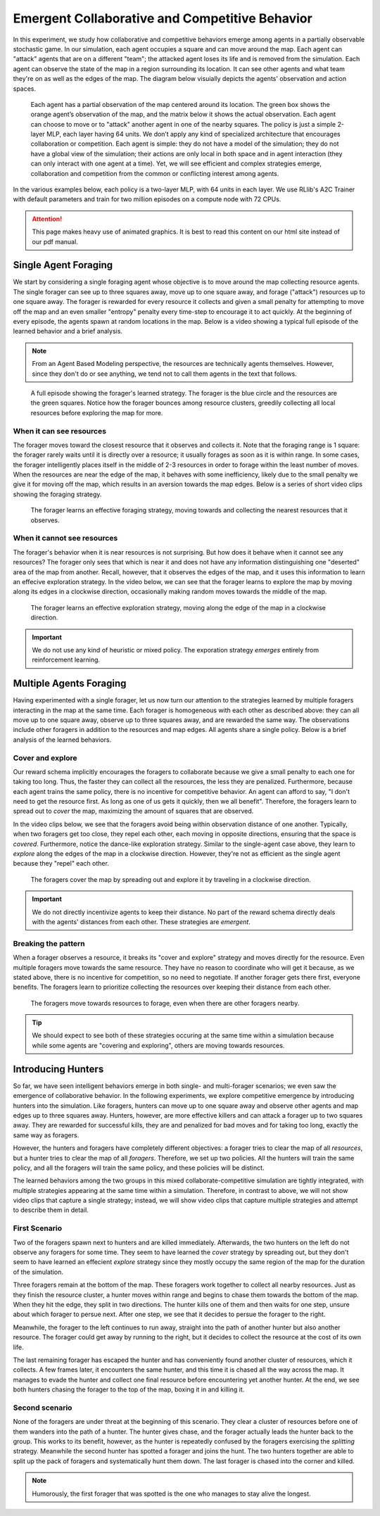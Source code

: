 .. Abmarl documentation highlights.


.. _predator_prey:

Emergent Collaborative and Competitive Behavior
===============================================
.. include_after_this_label

In this experiment, we study how collaborative and competitive behaviors emerge
among agents in a partially observable stochastic game. In our simulation, each
agent occupies a square and can move around the map. Each agent can "attack"
agents that are on a different "team"; the attacked agent loses its life and
is removed from the simulation. Each agent can observe the state of the map in
a region surrounding its location. It can see other agents and what team they're
on as well as the edges of the map. The diagram below visuially depicts the agents'
observation and action spaces.

.. include_before_this_label

.. figure:: ../.images/grid_agent_diagram.png
   :width: 100 %
   :alt: Diagram visually depicting agents' observation and action spaces.

   Each agent has a partial observation of the map centered around its
   location. The green box shows the orange agent’s observation of the map,
   and the matrix below it shows the actual observation. Each agent can choose
   to move or to "attack" another agent in one of the nearby squares. The policy is just a simple
   2-layer MLP, each layer having 64 units. We don’t apply any kind of specialized
   architecture that encourages collaboration or competition. Each agent is simple: they do not
   have a model of the simulation; they do not have a global view of the simulation; their
   actions are only local in both space and in agent interaction (they can only
   interact with one agent at a time). Yet, we will see efficient and complex
   strategies emerge, collaboration and competition from the common or conflicting
   interest among agents.


In the various examples below, each policy is a two-layer MLP, with 64 units in
each layer. We use RLlib's A2C Trainer with default parameters and train for
two million episodes on a compute node with 72 CPUs.

.. ATTENTION::
   This page makes heavy use of animated graphics. It is best to read this content
   on our html site instead of our pdf manual.

Single Agent Foraging
`````````````````````
We start by considering a single foraging agent whose objective is to move around
the map collecting resource agents. The single forager
can see up to three squares away, move up to one square away, and forage ("attack") resources up
to one square away. The forager is rewarded for every resource it collects and given a small penalty
for attempting to move off the map and an even smaller "entropy" penalty every time-step to
encourage it to act quickly. At the beginning of every episode, the agents spawn
at random locations in the map. Below is a video showing a typical full episode
of the learned behavior and a brief analysis.

.. NOTE::
   From an Agent Based Modeling perspective, the resources are technically agents
   themselves. However, since they don't do or see anything, we tend not to call
   them agents in the text that follows.

.. figure:: .images/single_agent_full.*
   :width: 100 %
   :alt: Video showing an episode with the trained behavior.

   A full episode showing the forager's learned strategy. The forager is the blue circle
   and the resources are the green squares. Notice how the forager bounces among
   resource clusters, greedily collecting all local resources before exploring the map for
   more.

When it can see resources
'''''''''''''''''''''''''
The forager moves toward the closest resource that it observes and collects it. Note
that the foraging range is 1 square: the forager rarely
waits until it is directly over a resource; it usually forages
as soon as it is within range. In some cases, the forager intelligently places itself
in the middle of 2-3 resources in order to forage within the least number of moves.
When the resources are near the edge of the map, it behaves with some inefficiency,
likely due to the small penalty we give it for moving off the map, which results
in an aversion towards the map edges. Below is a series of short video
clips showing the foraging strategy.

.. figure:: .images/single_agent_exploit.*
   :width: 100 %
   :alt: Video showing the forager's behavior when it observes resources.

   The forager learns an effective foraging strategy, moving towards and collecting
   the nearest resources that it observes.

When it cannot see resources
'''''''''''''''''''''''''''''
The forager's behavior when it is near resources is not surprising. But how does
it behave when it cannot see any resources? The forager only sees that
which is near it and does not have any information distinguishing one "deserted"
area of the map from another. Recall, however, that it observes the edges
of the map, and it uses this information to learn an effecive exploration strategy.
In the video below, we can see that the forager learns to explore the map by moving
along its edges in a clockwise direction, occasionally making random moves towards
the middle of the map.

.. figure:: .images/single_agent_explore.*
   :width: 100 %
   :alt: Video showing the forager's behavior when it does not observe resources.

   The forager learns an effective exploration strategy, moving along the edge
   of the map in a clockwise direction.

.. IMPORTANT::
   We do not use any kind of heuristic or mixed policy. The exporation strategy
   *emerges* entirely from reinforcement learning.

Multiple Agents Foraging
````````````````````````
Having experimented with a single forager, let us now turn our attention
to the strategies learned by multiple foragers interacting in the map at the same
time. Each forager is homogeneous with each other as described above: they can
all move up to one square away, observe up to three squares away, and are rewarded
the same way. The observations include other foragers in addition to the resources
and map edges. All agents share a single policy. Below is a brief analysis of the
learned behaviors.

Cover and explore
'''''''''''''''''
Our reward schema implicitly encourages the foragers to collaborate because we give
a small penalty to each one for taking too long. Thus, the faster they
can collect all the resources, the less they are penalized. Furthermore, because each
agent trains the same policy, there is no incentive for competitive behavior. An
agent can afford to say, "I don't need to get the resource first. As long as one
of us gets it quickly, then we all benefit". Therefore, the foragers learn to spread
out to *cover* the map, maximizing the amount of squares that are observed. 

In the video clips below, we see that the foragers avoid being within observation
distance of one another. Typically, when two foragers get too close, they repel
each other, each moving in opposite directions, ensuring that the space is *covered*.
Furthermore, notice the dance-like exploration strategy.
Similar to the single-agent case above, they learn to *explore* along the
edges of the map in a clockwise direction. However, they're not as efficient as
the single agent because they "repel" each other.

.. figure:: .images/multi_agent_spread.*
   :width: 100 %
   :alt: Video showing how the foragers spread out.

   The foragers cover the map by spreading out and explore it by traveling in a
   clockwise direction.

.. IMPORTANT::
   We do not directly incentivize agents to keep their distance. No part of the
   reward schema directly deals with the agents' distances from each other. These
   strategies are *emergent*.

Breaking the pattern
''''''''''''''''''''
When a forager observes a resource, it breaks its "cover and explore" strategy and
moves directly for the resource. Even multiple foragers move towards the same resource.
They have no reason to coordinate who will get it because, as we stated above,
there is no incentive for competition, so no need to negotiate. If another forager
gets there first, everyone benefits. The foragers learn to prioritize collecting
the resources over keeping their distance from each other.

.. figure:: .images/multi_agent_forage.*
   :width: 100 %
   :alt: Video showing how the foragers move towards resources.

   The foragers move towards resources to forage, even when there are other foragers
   nearby.

.. Tip::
   We should expect to see both of these strategies occuring at
   the same time within a simulation because while some agents are "covering and
   exploring", others are moving towards resources.

Introducing Hunters
```````````````````
So far, we have seen intelligent behaviors emerge in both single- and multi-forager
scenarios; we even saw the emergence of collaborative
behavior. In the following experiments, we explore competitive emergence by introducing
hunters into the simulation. Like foragers, hunters can move up to one square away
and observe other agents and map edges up to three squares away. Hunters, however,
are more effective killers and can attack a forager up to two squares away. They are
rewarded for successful kills, they are and penalized for bad moves and for taking
too long, exactly the same way as foragers.

However, the hunters and foragers have completely different objectives:
a forager tries to clear the map of all *resources*, but a hunter tries to clear
the map of all *foragers*. Therefore, we set up two policies. All the hunters
will train the same policy, and all the foragers will train the same policy, and
these policies will be distinct. 

The learned behaviors among the two groups in this mixed collaborate-competitive
simulation are tightly integrated, with multiple strategies appearing at the same
time within a simulation. Therefore, in contrast to above, we will not show video
clips that capture a single strategy; instead, we will show video clips that
capture multiple strategies and attempt to describe them in detail.

First Scenario
''''''''''''''

.. image:: .images/teams_scenario_1.*
   :width: 100 %
   :alt: Video showing the first scenario with hunters and foragers.

Two of the foragers spawn next to hunters and are killed immediately. Afterwards,
the two hunters on the left do not observe any foragers for some time. They seem to have
learned the *cover* strategy by spreading out, but they don't seem to have
learned an effecient *explore* strategy since they mostly occupy the same region
of the map for the duration of the simulation.

Three foragers remain at the bottom of the map. These foragers
work together to collect all nearby resources. Just as they finish the resource cluster,
a hunter moves within range and begins to chase them towards the bottom of the
map. When they hit the edge, they split in two directions. The hunter kills
one of them and then waits for one step, unsure about which forager to persue next.
After one step, we see that it decides to persue the forager to the right.

Meanwhile, the forager to the left continues to run away, straight into the path
of another hunter but also another resource. The forager could get away by running
to the right, but it decides to collect the resource at the cost of its own life.

The last remaining forager has escaped the hunter and has conveniently found another
cluster of resources, which it collects. A few frames later, it encounters the
same hunter, and this time it is chased all the way across the map. It manages
to evade the hunter and collect one final resource before encountering yet another
hunter. At the end, we see both hunters chasing the forager to the top of the map,
boxing it in and killing it.

Second scenario
'''''''''''''''

.. image:: .images/teams_scenario_2.*
   :width: 100 %
   :alt: Video showing the second scenario with hunters and foragers.

None of the foragers are under threat at the beginning of this scenario. They clear
a cluster of resources before one of them wanders into the path of a hunter. The
hunter gives chase, and the forager actually leads the hunter back to the group.
This works to its benefit, however, as the hunter is repeatedly confused by the
foragers exercising the *splitting* strategy. Meanwhile the second hunter has spotted
a forager and joins the hunt. The two hunters together are able to split up the pack
of foragers and systematically hunt them down. The last forager is chased into the
corner and killed.

.. NOTE::
   Humorously, the first forager that was spotted is the one who manages to stay
   alive the longest.
